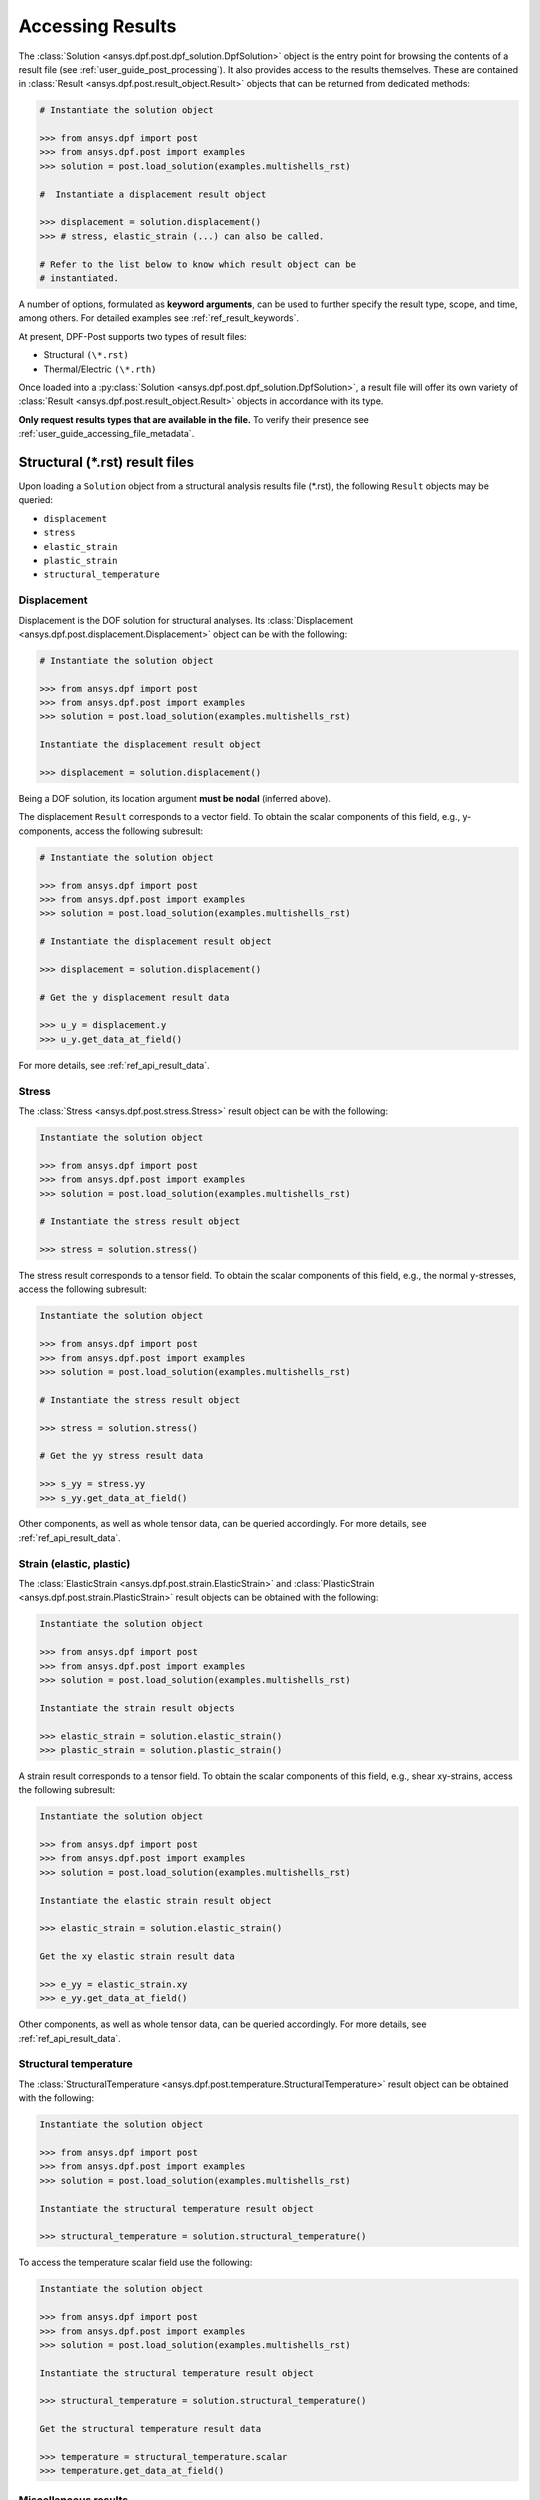 .. _user_guide_accessing_results:

*****************
Accessing Results
*****************

The :class:`Solution <ansys.dpf.post.dpf_solution.DpfSolution>`
object is the entry point for browsing the contents of a result file
(see :ref:`user_guide_post_processing`). It also provides access to
the results themselves. These are contained in :class:`Result
<ansys.dpf.post.result_object.Result>` objects that can be returned from
dedicated methods:

.. code:: python

	# Instantiate the solution object

	>>> from ansys.dpf import post
	>>> from ansys.dpf.post import examples
	>>> solution = post.load_solution(examples.multishells_rst)

	#  Instantiate a displacement result object

	>>> displacement = solution.displacement()
	>>> # stress, elastic_strain (...) can also be called.

	# Refer to the list below to know which result object can be
	# instantiated.

A number of options, formulated as **keyword arguments**, can be used
to further specify the result type, scope, and time, among others. For
detailed examples see :ref:`ref_result_keywords`.

At present, DPF-Post supports two types of result files:

* Structural ``(\*.rst)``
* Thermal/Electric ``(\*.rth)``

Once loaded into a :py:class:`Solution
<ansys.dpf.post.dpf_solution.DpfSolution>`, a result file will offer its own
variety of :class:`Result <ansys.dpf.post.result_object.Result>` objects in
accordance with its type.

**Only request results types that are available in the file.** To
verify their presence see :ref:`user_guide_accessing_file_metadata`.

Structural (\*.rst) result files
================================

Upon loading a ``Solution`` object from a structural analysis results
file (\*.rst), the following ``Result`` objects may be queried:

* ``displacement``
* ``stress``
* ``elastic_strain``
* ``plastic_strain``
* ``structural_temperature``

Displacement
------------
Displacement is the DOF solution for structural analyses.  Its
:class:`Displacement <ansys.dpf.post.displacement.Displacement>` object can be
with the following:

.. code:: python

    # Instantiate the solution object

    >>> from ansys.dpf import post
    >>> from ansys.dpf.post import examples
    >>> solution = post.load_solution(examples.multishells_rst)

    Instantiate the displacement result object

    >>> displacement = solution.displacement()

Being a DOF solution, its location argument **must be nodal** (inferred above).

The displacement ``Result`` corresponds to a vector field. To obtain the scalar
components of this field, e.g., y-components, access the following subresult:

.. code:: python

    # Instantiate the solution object

    >>> from ansys.dpf import post
    >>> from ansys.dpf.post import examples
    >>> solution = post.load_solution(examples.multishells_rst)

    # Instantiate the displacement result object

    >>> displacement = solution.displacement()

    # Get the y displacement result data

    >>> u_y = displacement.y
    >>> u_y.get_data_at_field()

For more details, see :ref:`ref_api_result_data`.


Stress
------
The :class:`Stress <ansys.dpf.post.stress.Stress>` result object can be
with the following:

.. code:: python

    Instantiate the solution object

    >>> from ansys.dpf import post
    >>> from ansys.dpf.post import examples
    >>> solution = post.load_solution(examples.multishells_rst)

    # Instantiate the stress result object

    >>> stress = solution.stress()

The stress result corresponds to a tensor field. To obtain the scalar
components of this field, e.g., the normal y-stresses, access the following
subresult:

.. code:: python

    Instantiate the solution object

    >>> from ansys.dpf import post
    >>> from ansys.dpf.post import examples
    >>> solution = post.load_solution(examples.multishells_rst)

    # Instantiate the stress result object

    >>> stress = solution.stress()

    # Get the yy stress result data

    >>> s_yy = stress.yy
    >>> s_yy.get_data_at_field()

Other components, as well as whole tensor data, can be queried accordingly.
For more details, see :ref:`ref_api_result_data`.


Strain (elastic, plastic)
-------------------------
The :class:`ElasticStrain <ansys.dpf.post.strain.ElasticStrain>` and
:class:`PlasticStrain <ansys.dpf.post.strain.PlasticStrain>` result objects can
be obtained with the following:

.. code:: python

    Instantiate the solution object

    >>> from ansys.dpf import post
    >>> from ansys.dpf.post import examples
    >>> solution = post.load_solution(examples.multishells_rst)

    Instantiate the strain result objects

    >>> elastic_strain = solution.elastic_strain()
    >>> plastic_strain = solution.plastic_strain()

A strain result corresponds to a tensor field. To obtain the scalar components
of this field, e.g., shear xy-strains, access the following subresult:

.. code:: python

    Instantiate the solution object

    >>> from ansys.dpf import post
    >>> from ansys.dpf.post import examples
    >>> solution = post.load_solution(examples.multishells_rst)

    Instantiate the elastic strain result object

    >>> elastic_strain = solution.elastic_strain()

    Get the xy elastic strain result data

    >>> e_yy = elastic_strain.xy
    >>> e_yy.get_data_at_field()

Other components, as well as whole tensor data, can be queried accordingly.
For more details, see :ref:`ref_api_result_data`.


Structural temperature
----------------------
The :class:`StructuralTemperature
<ansys.dpf.post.temperature.StructuralTemperature>` result object can be
obtained with the following:

.. code:: python

    Instantiate the solution object

    >>> from ansys.dpf import post
    >>> from ansys.dpf.post import examples
    >>> solution = post.load_solution(examples.multishells_rst)

    Instantiate the structural temperature result object

    >>> structural_temperature = solution.structural_temperature()

To access the temperature scalar field use the following:

.. code:: python

    Instantiate the solution object

    >>> from ansys.dpf import post
    >>> from ansys.dpf.post import examples
    >>> solution = post.load_solution(examples.multishells_rst)

    Instantiate the structural temperature result object

    >>> structural_temperature = solution.structural_temperature()

    Get the structural temperature result data

    >>> temperature = structural_temperature.scalar
    >>> temperature.get_data_at_field()


Miscellaneous results
---------------------
Other miscellaneous :class:`ansys.dpf.post.misc_results.MecanicMisc` result
objects may be available in the ``Solution``. For example:

.. code:: python

    Instantiate the solution object

    >>> from ansys.dpf import post
    >>> from ansys.dpf.post import examples
    >>> solution = post.load_solution(examples.multishells_rst)

    Get the result data

    >>> acceleration = solution.misc.nodal_acceleration()

All **keyword arguments** are available for miscellaneous results (see
:ref:`ref_result_keywords`), except location. Notably, some subresults
may be available as keyword arguments, for example, the scalar
components of acceleration:

.. code:: python

    Instantiate the solution object

    >>> from ansys.dpf import post
    >>> from ansys.dpf.post import examples
    >>> solution = post.load_solution(examples.multishells_rst)

    Get the result data

    >>> acceleration = solution.misc.nodal_acceleration(subresult="Y")

Verify the result file contents to determine available queries (see
:ref:`user_guide_accessing_file_metadata`).


Thermal/Electric (``*.rth``) result files
=========================================
Upon loading a ``Solution`` object from a thermal/electric analysis
results file (\*.rth), the following ``Result`` objects may be
queried:

* ``temperature``
* ``heat_flux``
* ``electric_field``
* ``electric_potential``

Temperature
-----------
Temperature is the DOF solution for thermal analyses. The :class:`Temperature
<ansys.dpf.post.temperature.Temperature>` result object can be obtained as
follows:

.. code:: python

    Instantiate the solution object

    >>> from ansys.dpf import post
    >>> from ansys.dpf.post import examples
    >>> solution = post.load_solution(examples.steady_therm)

    Instantiate the temperature result object

    >>> temperature = solution.temperature()

Being a DOF solution, its location argument **must be nodal**
(inferred above).  The scalar field can be obtained directly:

.. code:: python

    Instantiate the solution object

    >>> from ansys.dpf import post
    >>> from ansys.dpf.post import examples
    >>> solution = post.load_solution(examples.multishells_rst)

    Instantiate the temperature result object

    >>> temperature = solution.temperature()

    Get the y temperature result data

    >>> temp = temperature.scalar
    >>> temp.get_data_at_field()


Heat flux
---------
The :class:`HeatFlux <ansys.dpf.post.temperature.HeatFlux>` result object can
be obtained with the following:

.. code:: python

    Instantiate the solution object

    >>> from ansys.dpf import post
    >>> from ansys.dpf.post import examples
    >>> solution = post.load_solution(examples.steady_therm)

    Instantiate the heat_flux result object

    >>> heat_flux = solution.heat_flux()

The heat flux result corresponds to a vector field. To obtain the scalar
components of this field, e.g., x-components, access the following subresult:

.. code:: python

    Instantiate the solution object

    >>> from ansys.dpf import post
    >>> from ansys.dpf.post import examples
    >>> solution = post.load_solution(examples.multishells_rst)

    Instantiate the temperature result object

    >>> heat_flux = solution.heat_flux()

    Get the y heat_flux result data

    >>> heat_flux_x = heat_flux.x
    >>> heat_flux_x.get_data_at_field()

Other components can be queried accordingly.
For more details, see :ref:`ref_api_result_data`.


Electric field
--------------
The :class:`ElectricField <ansys.dpf.post.electric_results.ElectricField>`
result object can be obtained with the following:

.. code:: python

    Instantiate the solution object

    >>> from ansys.dpf import post
    >>> from ansys.dpf.post import examples
    >>> solution = post.load_solution(examples.electric_therm)

    Instantiate the electric field result object

    >>> electric_field = solution.electric_field()

The electric field result corresponds to a vector field. To
obtain the scalar components of this field, e.g., x-components, access
the following subresult:

.. code:: python

    Instantiate the solution object

    >>> from ansys.dpf import post
    >>> from ansys.dpf.post import examples
    >>> solution = post.load_solution(examples.multishells_rst)

    Instantiate the electric field result object

    >>> electric_field = solution.electric_field()

    Get the y electricfield result data

    >>> electric_field_x = electric_field.x
    >>> electric_field_x.get_data_at_field()

For more details, see :ref:`ref_api_result_data`.


Electric potential
------------------
The :class:`ElectricPotential
<ansys.dpf.post.electric_results.ElectricPotential>` result object can be
with the following:

.. code:: python

    Instantiate the solution object

    >>> from ansys.dpf import post
    >>> from ansys.dpf.post import examples
    >>> solution = post.load_solution(examples.steady_therm)

    Instantiate the electric potential result object

    >>> electric_potential = solution.electric_potential()

It represents a scalar field whose values can be with the following:

.. code:: python

    Instantiate the solution object

    >>> from ansys.dpf import post
    >>> from ansys.dpf.post import examples
    >>> solution = post.load_solution(examples.multishells_rst)

    Instantiate the electric potential result object

    >>> electric_potential = solution.electric_potential()

    Get the y electric potential result data

    >>> ep = electric_potential.scalar
    >>> ep.get_data_at_field()
